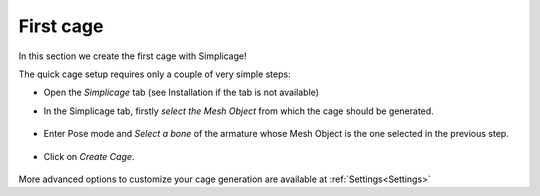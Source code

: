 First cage
===================================

In this section we create the first cage with Simplicage!

The quick cage setup requires only a couple of very simple steps:

* Open the *Simplicage* tab (see Installation if the tab is not available)

* In the Simplicage tab, firstly *select the Mesh Object* from which the cage should be generated.

    .. image:: images/select_mesh.png
       :width: 300

* Enter Pose mode and *Select a bone* of the armature whose Mesh Object is the one selected in the previous step.

    .. image:: images/select_bone.png
       :width: 300

* Click on *Create Cage*.

    .. image:: images/create_cage.png
       :width: 300

More advanced options to customize your cage generation are available at :ref:`Settings<Settings>`
